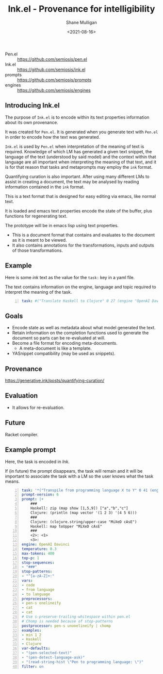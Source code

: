#+LATEX_HEADER: \usepackage[margin=0.5in]{geometry}
#+OPTIONS: toc:nil

#+HUGO_BASE_DIR: /home/shane/var/smulliga/source/git/semiosis/semiosis-hugo
#+HUGO_SECTION: ./

#+TITLE: Ink.el - Provenance for intelligibility
#+DATE: <2021-08-16>
#+AUTHOR: Shane Mulligan
#+KEYWORDS: pen ink openai gpt emacs

+ Pen.el :: https://github.com/semiosis/pen.el
+ Ink.el :: https://github.com/semiosis/ink.el
+ prompts :: https://github.com/semiosis/prompts
+ engines :: https://github.com/semiosis/engines

** Introducing Ink.el
The purpose of =Ink.el= is to encode within
its text properties information about its own
provenance.

It was created for =Pen.el=. It is generated
when you generate text with =Pen.el= in order
to encode how the text was generated.

=Ink.el= is used by =Pen.el= when
interpretation of the meaning of text is
required. Knowledge of which LM has generated
a given text snippet, the language of the text
(understood by said model) and the context
within that language are all important when
interpreting the meaning of that text, and it
is for that reason that tasks and metaprompts
may employ the =ink= format.

Quantifying curation is also important. After
using many different LMs to assist in creating a
document, the text may be analysed by reading
information contained in the =ink= format.

This is a text format that is designed for
easy editing via emacs, like normal text.

It is loaded and emacs text properties encode
the state of the buffer, plus functions for
regenerating text.

The prototype will be in emacs lisp using text properties.

- This is a document format that contains and evaluates to the document as it is meant to be viewed.
- It also contains annotations for the transformations, inputs and outputs of those transformations.

[[./pen-gehn.png]]

** Example
Here is some /ink/ text as the value for the
=task:= key in a yaml file.

The text contains information on the engine,
language and topic required to interpret the
meaning of the task.

#+BEGIN_SRC yaml -n :async :results verbatim code
  task: #("Translate Haskell to Clojure" 0 27 (engine "OpenAI Davinci" language "English" topic "programming"))
#+END_SRC

** Goals
- Encode state as well as metadata about what model generated the text.
- Retain information on the completion functions used to generate the document so parts can be re-evaluated at will.
- Become a file format for encoding meta-documents.
  - A meta-document is like a template.
- YASnippet compatibility (may be used as snippets).

** Provenance
https://generative.ink/posts/quantifying-curation/

** Evaluation
- It allows for re-evaluation.

** Future
Racket compiler.

** Example prompt
Here, the task is encoded in /Ink/.

If (in future) the prompt disappears, the task
will remain and it will be important to associate the task with
a LM so the user knows what the task means.

#+BEGIN_SRC yaml -n :async :results verbatim code
  task: '*("Transpile from programming language X to Y" 0 41 (engine "OpenAI Davinci" language "English" topic "Programming"))'
  prompt-version: 6
  prompt: |+
      ###
      Haskell: zip (map show [1,5,9]) ["a","b","c"]
      Clojure: (println (map vector '(1 2 3) '(4 5 6)))
      ###
      Clojure: (clojure.string/upper-case "MiXeD cAsE")
      Haskell: map toUpper "MiXeD cAsE"
      ###
      <2>: <1>
      <3>:
  engine: OpenAI Davinci
  temperature: 0.3
  max-tokens: 400
  top-p: 1
  stop-sequences:
  - "###"
  stop-patterns:
  - "^[a-zA-Z]+:"
  vars:
  - code
  - from language
  - to language
  preprocessors:
  - pen-s onelineify
  - cat
  - cat
  # Use s-preserve-trailing-whitespace within pen.el
  # Chomp is needed because of stop-patterns
  postprocessor: pen-s unonelineify | chomp
  examples:
  - min 1 2
  - Haskell
  - Clojure
  var-defaults:
  - "(pen-selected-text)"
  - "(pen-detect-language-ask)"
  - "(read-string-hist \"Pen to programming language: \")"
  filter: on
#+END_SRC